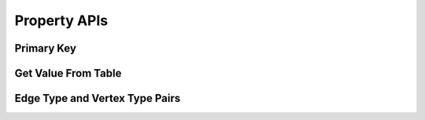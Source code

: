 Property APIs
--------------

Primary Key 
^^^^^^^^^^^^

Get Value From Table
^^^^^^^^^^^^^^^^^^^^^

Edge Type and Vertex Type Pairs
^^^^^^^^^^^^^^^^^^^^^^^^^^^^^^^^^^^